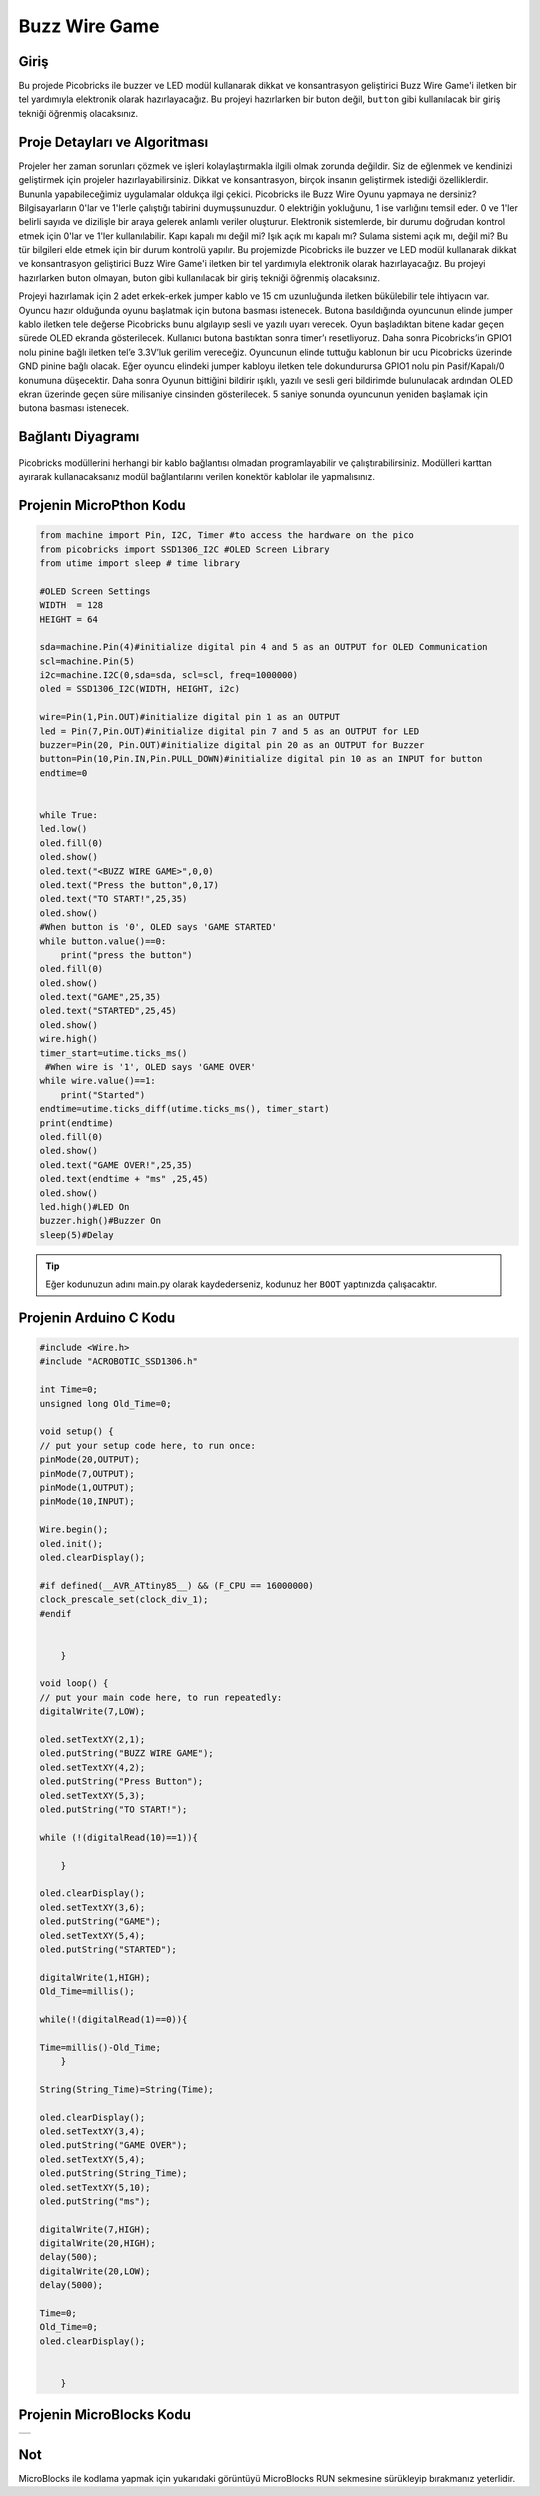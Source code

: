 ###########
Buzz Wire Game
###########

Giriş
-------------
Bu projede Picobricks ile buzzer ve LED modül kullanarak dikkat ve konsantrasyon geliştirici Buzz Wire Game'i iletken bir tel yardımıyla elektronik olarak hazırlayacağız. Bu projeyi hazırlarken bir buton değil, ``button`` gibi kullanılacak bir giriş tekniği öğrenmiş olacaksınız.

Proje Detayları ve Algoritması
------------------------------

Projeler her zaman sorunları çözmek ve işleri kolaylaştırmakla ilgili olmak zorunda değildir. Siz de eğlenmek ve kendinizi geliştirmek için projeler hazırlayabilirsiniz. Dikkat ve konsantrasyon, birçok insanın geliştirmek istediği özelliklerdir. Bununla yapabileceğimiz uygulamalar oldukça ilgi çekici. Picobricks ile Buzz Wire Oyunu yapmaya ne dersiniz? Bilgisayarların 0'lar ve 1'lerle çalıştığı tabirini duymuşsunuzdur. 0 elektriğin yokluğunu, 1 ise varlığını temsil eder. 0 ve 1'ler belirli sayıda ve dizilişle bir araya gelerek anlamlı veriler oluşturur. Elektronik sistemlerde, bir durumu doğrudan kontrol etmek için 0'lar ve 1'ler kullanılabilir. Kapı kapalı mı değil mi? Işık açık mı kapalı mı? Sulama sistemi açık mı, değil mi? Bu tür bilgileri elde etmek için bir durum kontrolü yapılır. Bu projemizde Picobricks ile buzzer ve LED modül kullanarak dikkat ve konsantrasyon geliştirici Buzz Wire Game'i iletken bir tel yardımıyla elektronik olarak hazırlayacağız. Bu projeyi hazırlarken buton olmayan, buton gibi kullanılacak bir giriş tekniği öğrenmiş olacaksınız.



Projeyi hazırlamak için 2 adet erkek-erkek jumper kablo ve 15 cm uzunluğunda iletken bükülebilir tele ihtiyacın var. Oyuncu hazır olduğunda oyunu başlatmak için butona basması istenecek. Butona basıldığında oyuncunun elinde jumper kablo iletken tele değerse Picobricks bunu algılayıp sesli ve yazılı uyarı verecek. Oyun başladıktan bitene kadar geçen sürede OLED ekranda gösterilecek.
Kullanıcı butona bastıktan sonra timer’ı resetliyoruz. Daha sonra Picobricks’in GPIO1 nolu pinine bağlı iletken tel’e 3.3V’luk gerilim vereceğiz. Oyuncunun elinde tuttuğu kablonun bir ucu Picobricks üzerinde GND pinine bağlı olacak. Eğer oyuncu elindeki jumper kabloyu iletken tele dokundurursa GPIO1 nolu pin Pasif/Kapalı/0 konumuna düşecektir. Daha sonra Oyunun bittiğini bildirir ışıklı, yazılı ve sesli geri bildirimde bulunulacak ardından OLED ekran üzerinde geçen süre milisaniye cinsinden gösterilecek. 5 saniye sonunda oyuncunun yeniden başlamak için butona basması istenecek.




Bağlantı Diyagramı
--------------

.. figure:: ../_static/buzz-wire-game.png      
    :align: center
    :width: 400
    :figclass: align-center
    



Picobricks modüllerini herhangi bir kablo bağlantısı olmadan programlayabilir ve çalıştırabilirsiniz. Modülleri karttan ayırarak kullanacaksanız modül bağlantılarını verilen konektör kablolar ile yapmalısınız.

Projenin MicroPthon Kodu
--------------------------------
.. code-block::

    from machine import Pin, I2C, Timer #to access the hardware on the pico
    from picobricks import SSD1306_I2C #OLED Screen Library
    from utime import sleep # time library

    #OLED Screen Settings
    WIDTH  = 128                                            
    HEIGHT = 64

    sda=machine.Pin(4)#initialize digital pin 4 and 5 as an OUTPUT for OLED Communication
    scl=machine.Pin(5)
    i2c=machine.I2C(0,sda=sda, scl=scl, freq=1000000)
    oled = SSD1306_I2C(WIDTH, HEIGHT, i2c)

    wire=Pin(1,Pin.OUT)#initialize digital pin 1 as an OUTPUT 
    led = Pin(7,Pin.OUT)#initialize digital pin 7 and 5 as an OUTPUT for LED
    buzzer=Pin(20, Pin.OUT)#initialize digital pin 20 as an OUTPUT for Buzzer
    button=Pin(10,Pin.IN,Pin.PULL_DOWN)#initialize digital pin 10 as an INPUT for button
    endtime=0


    while True:
    led.low()
    oled.fill(0)
    oled.show()
    oled.text("<BUZZ WIRE GAME>",0,0)
    oled.text("Press the button",0,17)
    oled.text("TO START!",25,35)
    oled.show()
    #When button is '0', OLED says 'GAME STARTED'
    while button.value()==0:
        print("press the button")
    oled.fill(0)
    oled.show()
    oled.text("GAME",25,35)
    oled.text("STARTED",25,45)
    oled.show()
    wire.high()
    timer_start=utime.ticks_ms()
     #When wire is '1', OLED says 'GAME OVER'
    while wire.value()==1:
        print("Started")
    endtime=utime.ticks_diff(utime.ticks_ms(), timer_start)
    print(endtime)
    oled.fill(0)
    oled.show()
    oled.text("GAME OVER!",25,35)
    oled.text(endtime + "ms" ,25,45)
    oled.show()
    led.high()#LED On
    buzzer.high()#Buzzer On
    sleep(5)#Delay
            


.. tip::
  Eğer kodunuzun adını main.py olarak kaydederseniz, kodunuz her ``BOOT`` yaptınızda çalışacaktır.
   
Projenin Arduino C Kodu
-------------------------------


.. code-block::

    #include <Wire.h>
    #include "ACROBOTIC_SSD1306.h"

    int Time=0;
    unsigned long Old_Time=0;

    void setup() {
    // put your setup code here, to run once:
    pinMode(20,OUTPUT);
    pinMode(7,OUTPUT);
    pinMode(1,OUTPUT);
    pinMode(10,INPUT);

    Wire.begin();  
    oled.init();                      
    oled.clearDisplay();
   
    #if defined(__AVR_ATtiny85__) && (F_CPU == 16000000)
    clock_prescale_set(clock_div_1);
    #endif  


        }

    void loop() {
    // put your main code here, to run repeatedly:
    digitalWrite(7,LOW);

    oled.setTextXY(2,1);              
    oled.putString("BUZZ WIRE GAME"); 
    oled.setTextXY(4,2);              
    oled.putString("Press Button"); 
    oled.setTextXY(5,3);              
    oled.putString("TO START!");

    while (!(digitalRead(10)==1)){
    
        }

    oled.clearDisplay();
    oled.setTextXY(3,6);              
    oled.putString("GAME"); 
    oled.setTextXY(5,4);              
    oled.putString("STARTED");

    digitalWrite(1,HIGH);
    Old_Time=millis();
  
    while(!(digitalRead(1)==0)){

    Time=millis()-Old_Time;   
        }

    String(String_Time)=String(Time);
  
    oled.clearDisplay();
    oled.setTextXY(3,4);              
    oled.putString("GAME OVER"); 
    oled.setTextXY(5,4);              
    oled.putString(String_Time);
    oled.setTextXY(5,10);              
    oled.putString("ms"); 

    digitalWrite(7,HIGH);
    digitalWrite(20,HIGH);
    delay(500);
    digitalWrite(20,LOW);
    delay(5000);
  
    Time=0;
    Old_Time=0;
    oled.clearDisplay();


        }

Projenin MicroBlocks Kodu
------------------------------------

+-----------------+
||buzz-wire-game1||     
+-----------------+

.. |buzz-wire-game1| image:: _static/buzz-wire-game1.png


Not
-----  
MicroBlocks ile kodlama yapmak için yukarıdaki görüntüyü MicroBlocks RUN sekmesine sürükleyip bırakmanız yeterlidir.
  

    
